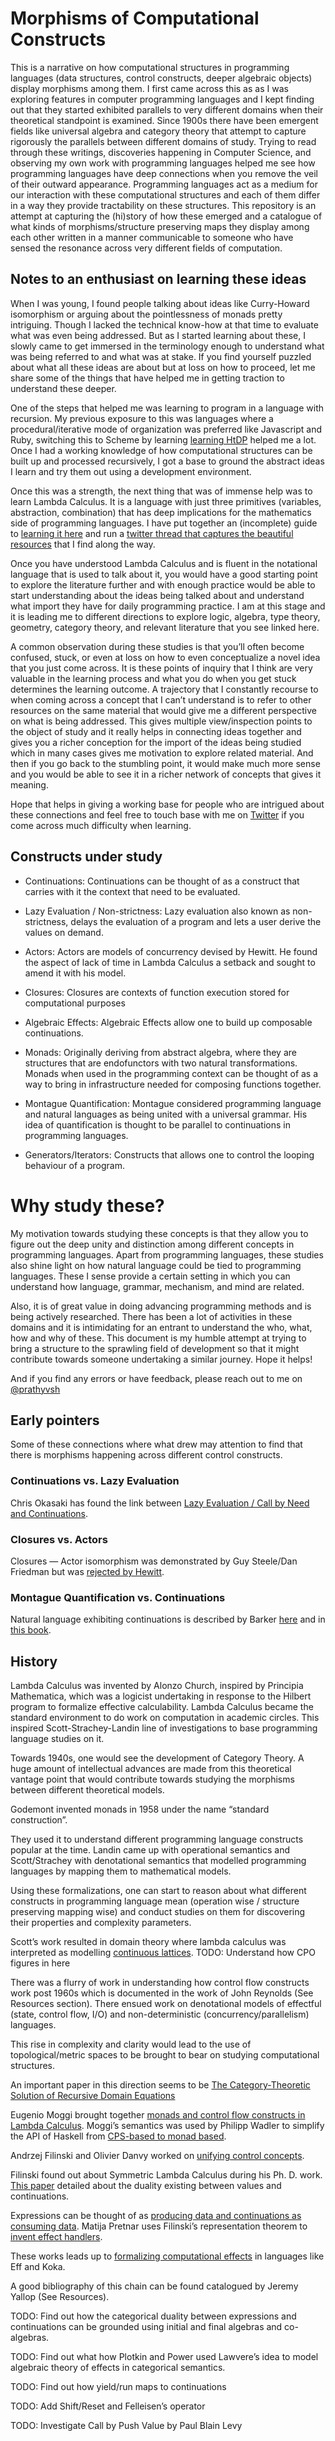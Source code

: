 * Morphisms of Computational Constructs

This is a narrative on how computational structures in programming languages (data structures, control constructs, deeper algebraic objects) display morphisms among them. I first came across this as as I was exploring features in computer programming languages and I kept finding out that they started exhibited parallels to very different domains when their theoretical standpoint is examined. Since 1900s there have been emergent fields like universal algebra and category theory that attempt to capture rigorously the parallels between different domains of study. Trying to read through these writings, discoveries happening in Computer Science, and observing my own work with programming languages helped me see how programming languages have deep connections when you remove the veil of their outward appearance. Programming languages act as a medium for our interaction with these computational structures and each of them differ in a way they provide tractability on these structures. This repository is an attempt at capturing the (hi)story of how these emerged and a catalogue of what kinds of morphisms/structure preserving maps they display among each other written in a manner communicable to someone who have sensed the resonance across very different fields of computation.

** Notes to an enthusiast on learning these ideas

When I was young, I found people talking about ideas like Curry-Howard isomorphism or arguing about the pointlessness of monads pretty intriguing. Though I lacked the technical know-how at that time to evaluate what was even being addressed. But as I started learning about these, I slowly came to get immersed in the terminology enough to understand what was being referred to and what was at stake. If you find yourself puzzled about what all these ideas are about but at loss on how to proceed, let me share some of the things that have helped me in getting traction to understand these deeper.

One of the steps that helped me was learning to program in a language with recursion. My previous exposure to this was languages where a procedural/iterative mode of organization was preferred like Javascript and Ruby, switching this to Scheme by learning [[https://github.com/prathyvsh/htdp][learning HtDP]] helped me a lot. Once I had a working knowledge of how computational structures can be built up and processed recursively, I got a base to ground the abstract ideas I learn and try them out using a development environment.

Once this was a strength, the next thing that was of immense help was to learn Lambda Calculus. It is a language with just three primitives (variables, abstraction, combination) that has deep implications for the mathematics side of programming languages. I have put together an (incomplete) guide to [[https://github.com/prathyvsh/lambda-calculus][learning it here]] and run a [[https://twitter.com/prathyvsh/status/1188787773441888257][twitter thread that captures the beautiful resources]] that I find along the way.

Once you have understood Lambda Calculus and is fluent in the notational language that is used to talk about it, you would have a good starting point to explore the literature further and with enough practice would be able to start understanding about the ideas being talked about and understand what import they have for daily programming practice. I am at this stage and it is leading me to different directions to explore logic, algebra, type theory, geometry, category theory, and relevant literature that you see linked here.

A common observation during these studies is that you’ll often become confused, stuck, or even at loss on how to even conceptualize a novel idea that you just come across. It is these points of inquiry that I think are very valuable in the learning process and what you do when you get stuck determines the learning outcome. A trajectory that I constantly recourse to when coming across a concept that I can’t understand is to refer to other resources on the same material that would give me a different perspective on what is being addressed. This gives multiple view/inspection points to the object of study and it really helps in connecting ideas together and gives you a richer conception for the import of the ideas being studied which in many cases gives me motivation to explore related material. And then if you go back to the stumbling point, it would make much more sense and you would be able to see it in a richer network of concepts that gives it meaning.

Hope that helps in giving a working base for people who are intrigued about these connections and feel free to touch base with me on [[https://twitter.com/prathyvsh][Twitter]] if you come across much difficulty when learning.

** Constructs under study

- Continuations: Continuations can be thought of as a construct that carries with it the context that need to be evaluated.

- Lazy Evaluation / Non-strictness: Lazy evaluation also known as non-strictness, delays the evaluation of a program and lets a user derive the values on demand.

- Actors: Actors are models of concurrency devised by Hewitt. He found the aspect of lack of time in Lambda Calculus a setback and sought to amend it with his model.

- Closures: Closures are contexts of function execution stored for computational purposes

- Algebraic Effects: Algebraic Effects allow one to build up composable continuations.

- Monads: Originally deriving from abstract algebra, where they are structures that are endofunctors with two natural transformations. Monads when used in the programming context can be thought of as a way to bring in infrastructure needed for composing functions together.

- Montague Quantification: Montague considered programming language and natural languages as being united with a universal grammar. His idea of quantification is thought to be parallel to continuations in programming languages.

- Generators/Iterators: Constructs that allows one to control the looping behaviour of a program.

* Why study these?

My motivation towards studying these concepts is that they allow you to figure out the deep unity and distinction among different concepts in programming languages. Apart from programming languages, these studies also shine light on how natural language could be tied to programming languages. These I sense provide a  certain setting in which you can understand how language, grammar, mechanism, and mind are related.

Also, it is of great value in doing advancing programming methods and is being actively researched. There has been a lot of activities in these domains and it is intimidating for an entrant to understand the who, what, how and why of these. This document is my humble attempt at trying to bring a structure to the sprawling field of development so that it might contribute towards someone undertaking a similar journey. Hope it helps!

And if you find any errors or have feedback, please reach out to me on [[https://twitter.com/prathyvsh][@prathyvsh]]


** Early pointers

Some of these connections where what drew may attention to find that there is morphisms happening across different control constructs.

*** Continuations vs. Lazy Evaluation
Chris Okasaki has found the link between [[https://link.springer.com/article/10.1007/BF01019945][Lazy Evaluation / Call by Need and Continuations]].

*** Closures vs. Actors
Closures — Actor isomorphism was demonstrated by Guy Steele/Dan Friedman but was [[https://arxiv.org/vc/arxiv/papers/1008/1008.1459v8.pdf][rejected by Hewitt]].

*** Montague Quantification vs. Continuations
Natural language exhibiting continuations is described by Barker [[https://www.cs.bham.ac.uk/~hxt/cw04/barker.pdf][here]] and in [[http://citeseerx.ist.psu.edu/viewdoc/download?doi=10.1.1.454.8690&rep=rep1&type=pdf][this book]].

** History

Lambda Calculus was invented by Alonzo Church, inspired by Principia Mathematica, which was a logicist undertaking in response to the Hilbert program to formalize effective calculability. Lambda Calculus became the standard environment to do work on computation in academic circles. This inspired Scott-Strachey-Landin line of investigations to base programming language studies on it.

Towards 1940s, one would see the development of Category Theory. A huge amount of intellectual advances are made from this theoretical vantage point that would contribute towards studying the morphisms between different theoretical models.

Godemont invented monads in 1958 under the name “standard construction”.

They used it to understand different programming language constructs popular at the time. Landin came up with operational semantics and Scott/Strachey with denotational semantics that modelled programming languages by mapping them to mathematical models.

Using these formalizations, one can start to reason about what different constructs in programming language mean (operation wise / structure preserving mapping wise) and conduct studies on them for discovering their properties and complexity parameters.

Scott’s work resulted in domain theory where lambda calculus was interpreted as modelling [[https://epubs.siam.org/doi/abs/10.1137/0205037?journalCode=smjcat][continuous lattices]].
TODO: Understand how CPO figures in here

There was a flurry of work in understanding how control flow constructs work post 1960s which is documented in the work of John Reynolds (See Resources section). There ensued work on denotational models of effectful (state, control flow, I/O) and non-deterministic (concurrency/parallelism) languages.

This rise in complexity and clarity would lead to the use of topological/metric spaces to be brought to bear on studying computational structures.

An important paper in this direction seems to be [[http://homepages.inf.ed.ac.uk/gdp/publications/Category_Theoretic_Solution.pdf][The Category-Theoretic Solution of Recursive Domain Equations]]

Eugenio Moggi brought together [[https://www.ics.uci.edu/~jajones/INF102-S18/readings/09_Moggi.pdf][monads and control flow constructs in Lambda Calculus]]. Moggi’s semantics was used by Philipp Wadler to simplify the API of Haskell from [[http://doi.acm.org/10.1145/143165.143169][CPS-based to monad based]].

Andrzej Filinski and Olivier Danvy worked on [[http://citeseerx.ist.psu.edu/viewdoc/download?doi=10.1.1.6.960&rep=rep1&type=pdf][unifying control concepts]].

Filinski found out about Symmetric Lambda Calculus during his Ph. D. work. [[http://citeseerx.ist.psu.edu/viewdoc/download?doi=10.1.1.43.8729&rep=rep1&type=pdf][This paper]] detailed about the duality existing between values and continuations.

Expressions can be thought of as [[http://www.cs.ox.ac.uk/ralf.hinze/WG2.8/27/slides/kenichi1.pdf][producing data and continuations as consuming data]].
Matija Pretnar uses Filinski’s representation theorem to [[https://homepages.inf.ed.ac.uk/slindley/papers/handlers.pdf][invent effect handlers]].

These works leads up to [[http://lambda-the-ultimate.org/node/4481][formalizing computational effects]] in languages like Eff and Koka.

A good bibliography of this chain can be found catalogued by Jeremy Yallop (See Resources).

TODO: Find out how the categorical duality between expressions and continuations can be grounded using initial and final algebras and co-algebras.

TODO: Find out what how Plotkin and Power used Lawvere’s idea to model algebraic theory of effects in categorical semantics.

TODO: Find out how yield/run maps to continuations

TODO: Add Shift/Reset and Felleisen’s operator

TODO: Investigate Call by Push Value by Paul Blain Levy

* Resources

** Posts

*** [[https://jlongster.com/Whats-in-a-Continuation][Whats in a Continuation]]
James Longster

*** [[https://garlandus.co/OfTablesChairsBeerMugsAndComputing.html][Of Tables, Chairs, Beers Mugs and Computing]]
A really nice essay by Garlandus outlining the role of Hilbert and Göttingen in influencing the history of Computer Science

*** [[http://pllab.is.ocha.ac.jp/~asai/cw2011tutorial/main-e.pdf][Introduction to Programming with Shift/Reset]]
Kenichi Asai, Oleg Kiselyov (2011)

** Talks
*** [[https://www.youtube.com/watch?v=Ssx2_JKpB3U][A Categorical View of Computational Effects]]

*** Hoare’s talks on unifying process calculus
Hoare has given a set of three talks at Heidelberg Laureate Conferences where he talks about the coherence of logic, algebra, and geometry in Computer Science

**** [[https://www.heidelberg-laureate-forum.org/video/lecture-pioneers-of-computer-science-aristotle-and-euclid.html][Talk 1: Pioneers of Computer Science: Aristotle and Euclid]]
**** [[https://www.youtube.com/watch?v=wzd8BeVpQpw][Talk 2: A finite geometric representation of computer program behaviour]]
**** [[https://www.youtube.com/watch?v=S_mmMVoSW30][Talk 3: Algebra, Logic, Geometry at the Foundation of Computer Science]]

** Surveys

*** [[http://okmij.org/ftp/continuations/][Oleg Kiselyov’s compilation on continuations]]

*** [[https://homepages.inf.ed.ac.uk/wadler/papers/papers-we-love/reynolds-discoveries.pdf][Discovery of Continuations]]
John Reynolds

*** [[https://github.com/yallop/effects-bibliography][Effects Bibliography]]
Jeremy Yallop

*** [[http://comonad.com/reader/2018/computational-quadrinitarianism-curious-correspondences-go-cubical/][A catalogue of the picture emerging among the Curry-Howard-Stone-Scott-Tarski correspondences]]
